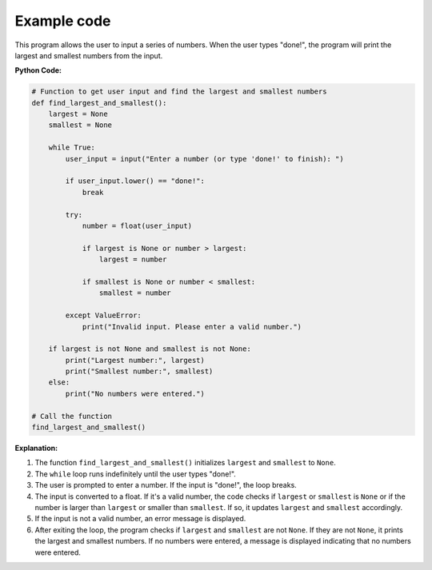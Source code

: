 .. _find_largest_and_smallest:

Example code
=================================

This program allows the user to input a series of numbers. When the user types "done!", the program will print the largest and smallest numbers from the input.

**Python Code:**

.. code-block:: python

    # Function to get user input and find the largest and smallest numbers
    def find_largest_and_smallest():
        largest = None
        smallest = None

        while True:
            user_input = input("Enter a number (or type 'done!' to finish): ")

            if user_input.lower() == "done!":
                break

            try:
                number = float(user_input)

                if largest is None or number > largest:
                    largest = number

                if smallest is None or number < smallest:
                    smallest = number

            except ValueError:
                print("Invalid input. Please enter a valid number.")

        if largest is not None and smallest is not None:
            print("Largest number:", largest)
            print("Smallest number:", smallest)
        else:
            print("No numbers were entered.")

    # Call the function
    find_largest_and_smallest()

**Explanation:**

1. The function ``find_largest_and_smallest()`` initializes ``largest`` and ``smallest`` to ``None``.
2. The ``while`` loop runs indefinitely until the user types "done!".
3. The user is prompted to enter a number. If the input is "done!", the loop breaks.
4. The input is converted to a float. If it's a valid number, the code checks if ``largest`` or ``smallest`` is ``None`` or if the number is larger than ``largest`` or smaller than ``smallest``. If so, it updates ``largest`` and ``smallest`` accordingly.
5. If the input is not a valid number, an error message is displayed.
6. After exiting the loop, the program checks if ``largest`` and ``smallest`` are not ``None``. If they are not ``None``, it prints the largest and smallest numbers. If no numbers were entered, a message is displayed indicating that no numbers were entered.